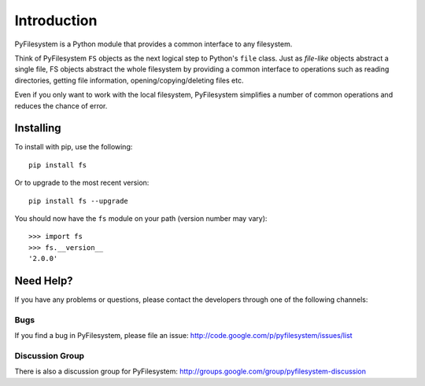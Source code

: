 Introduction
============

PyFilesystem is a Python module that provides a common interface to any filesystem.

Think of PyFilesystem ``FS`` objects as the next logical step to Python's ``file`` class. Just as *file-like* objects abstract a single file, FS objects abstract the whole filesystem by providing a common interface to operations such as reading directories, getting file information, opening/copying/deleting files etc.

Even if you only want to work with the local filesystem, PyFilesystem simplifies a number of common operations and reduces the chance of error.


Installing
----------

To install with pip, use the following::

    pip install fs

Or to upgrade to the most recent version::

    pip install fs --upgrade


You should now have the ``fs`` module on your path (version number may vary)::

    >>> import fs
    >>> fs.__version__
    '2.0.0'


Need Help?
----------

If you have any problems or questions, please contact the developers through one of the following channels:

Bugs
####

If you find a bug in PyFilesystem, please file an issue: http://code.google.com/p/pyfilesystem/issues/list

Discussion Group
################

There is also a discussion group for PyFilesystem: http://groups.google.com/group/pyfilesystem-discussion

